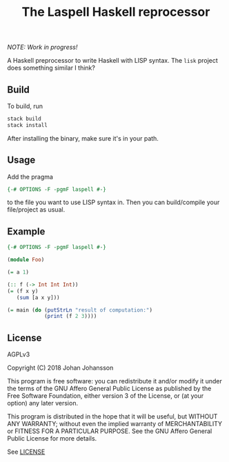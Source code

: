 #+TITLE: The Laspell Haskell reprocessor

/NOTE: Work in progress!/

A Haskell preprocessor to write Haskell with LISP syntax. The ~lisk~
project does something similar I think?


** Build

   To build, run

   #+BEGIN_SRC bash
stack build
stack install
   #+END_SRC

   After installing the binary, make sure it's in your path.


** Usage

   Add the pragma

   #+BEGIN_SRC haskell
{-# OPTIONS -F -pgmF laspell #-}
   #+END_SRC

   to the file you want to use LISP syntax in. Then you can build/compile
   your file/project as usual.


** Example

   #+BEGIN_SRC haskell
{-# OPTIONS -F -pgmF laspell #-}

(module Foo)

(= a 1)

(:: f (-> Int Int Int))
(= (f x y)
   (sum [a x y]))

(= main (do (putStrLn "result of computation:")
            (print (f 2 3))))

   #+END_SRC


** License

   AGPLv3

   Copyright (C) 2018  Johan Johansson

   This program is free software: you can redistribute it and/or
   modify it under the terms of the GNU Affero General Public License
   as published by the Free Software Foundation, either version 3 of
   the License, or (at your option) any later version.

   This program is distributed in the hope that it will be useful, but
   WITHOUT ANY WARRANTY; without even the implied warranty of
   MERCHANTABILITY or FITNESS FOR A PARTICULAR PURPOSE.  See the GNU
   Affero General Public License for more details.

   See [[./LICENSE][LICENSE]]
